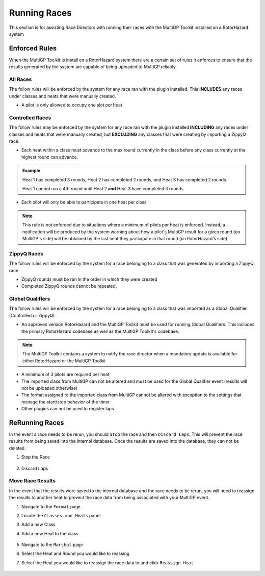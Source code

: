 Running Races
===========================================

This section is for assisting Race Directors with running
their races with the MultiGP Toolkit installed on a RotorHazard system

Enforced Rules
-------------------------------------------

When the MultiGP Toolkit is install on a RotorHazard system there are a
certain set of rules it enforces to ensure that the results generated
by the system are capable of being uploaded to MultiGP reliably.

All Races
^^^^^^^^^^^^^^^^^^^^^^^^^^^^^^^^^^^^^^^^^^^

The follow rules will be enforced by the system for any race ran with
the plugin installed. This **INCLUDES** any races under classes and heats
that were manually created.
    
- A pilot is only allowed to occupy one slot per heat

Controlled Races
^^^^^^^^^^^^^^^^^^^^^^^^^^^^^^^^^^^^^^^^^^^

The follow rules may be enforced by the system for any race ran with
the plugin installed **INCLUDING** any races under classes and heats
that were manually created, but **EXCLUDING** any classes that were creating
by importing a ZippyQ race.
    
- Each heat within a class must advance to the max round currently in the class before any class currently at the highest round can advance.
    
.. admonition:: Example

    Heat 1 has completed 3 rounds, Heat 2 has completed
    2 rounds, and Heat 3 has completed 2 rounds. 
    
    Heat 1 cannot run a 4th round until Heat 2 **and** Heat 3 have
    completed 3 rounds.

- Each pilot will only be able to participate in one heat per class

.. note::

    This rule is not enforced due to situations where a minimum
    of pilots per heat is enforced. Instead, a notification will be
    produced by the system warning about how a pilot's MultiGP result 
    for a given round (on MultiGP's side) will be obtained by the last heat 
    they participate in that round (on RotorHazard's side).


ZippyQ Races
^^^^^^^^^^^^^^^^^^^^^^^^^^^^^^^^^^^^^^^^^^^

The follow rules will be enforced by the system for a race belonging to
a class that was generated by importing a ZippyQ race.

- ZippyQ rounds must be ran in the order in which they were created
- Completed ZippyQ rounds cannot be repeated.

.. _gq rules:

Global Qualifiers
^^^^^^^^^^^^^^^^^^^^^^^^^^^^^^^^^^^^^^^^^^^

The follow rules will be enforced by the system for a race belonging to
a class that was imported as a Global Qualifier (Controlled or ZippyQ).

- An approved version RotorHazard and the MultiGP Toolkit must be used for running Global Qualifiers. This includes the primary RotorHazard codebase as well as the MultiGP Toolkit's codebase.

.. seealso::

    :ref:`Software version requirements for Global Qualifiers <gq versions>`.

.. note::

    The MultiGP Toolkit contains a system to notify the
    race director when a mandatory update is available for 
    either RotorHazard or the MultiGP Toolkit

- A minimum of 3 pilots are required per heat
- The imported class from MultiGP can not be altered and must be used for the Global Qualifier event (results will not be uploaded otherwise)
- The format assigned to the imported class from MultiGP cannot be altered with exception to the settings that manage the start/stop behavior of the timer
- Other plugins can not be used to register laps

ReRunning Races
-------------------------------------------

In the event a race needs to be rerun, you should ``Stop`` the race and then ``Discard Laps``. This will prevent the race results from being saved
into the internal database. Once the results are saved into the database, they can not be deleted.

1. Stop the Race

    .. image:: standard.png
        :width: 500
        :alt: Stopping Race
        :align: center

2. Discard Laps

    .. image:: stopped.png
        :width: 500
        :alt: Discarding Laps
        :align: center

Move Race Results
^^^^^^^^^^^^^^^^^^^^^^^^^^^^^^^^^^^^^^^

In the event that the results were saved to the internal database and the race needs to be rerun, you will need to reassign the results to
another heat to prevent the race data from being associated with your MultiGP event.

1. Navigate to the ``Format`` page 
2. Locate the ``Classes and Heats`` panel 
3. Add a new Class
4. Add a new Heat to the class

    .. image:: dummy_heat.png
        :width: 600
        :alt: Dummy Heat
        :align: center

5. Navigate to the ``Marshal`` page 
6. Select the Heat and Round you would like to reassing
7. Select the Heat you would like to reassign the race data to and click ``Reassign Heat``

    .. image:: reassign.png
        :width: 600
        :alt: Dummy Heat
        :align: center
